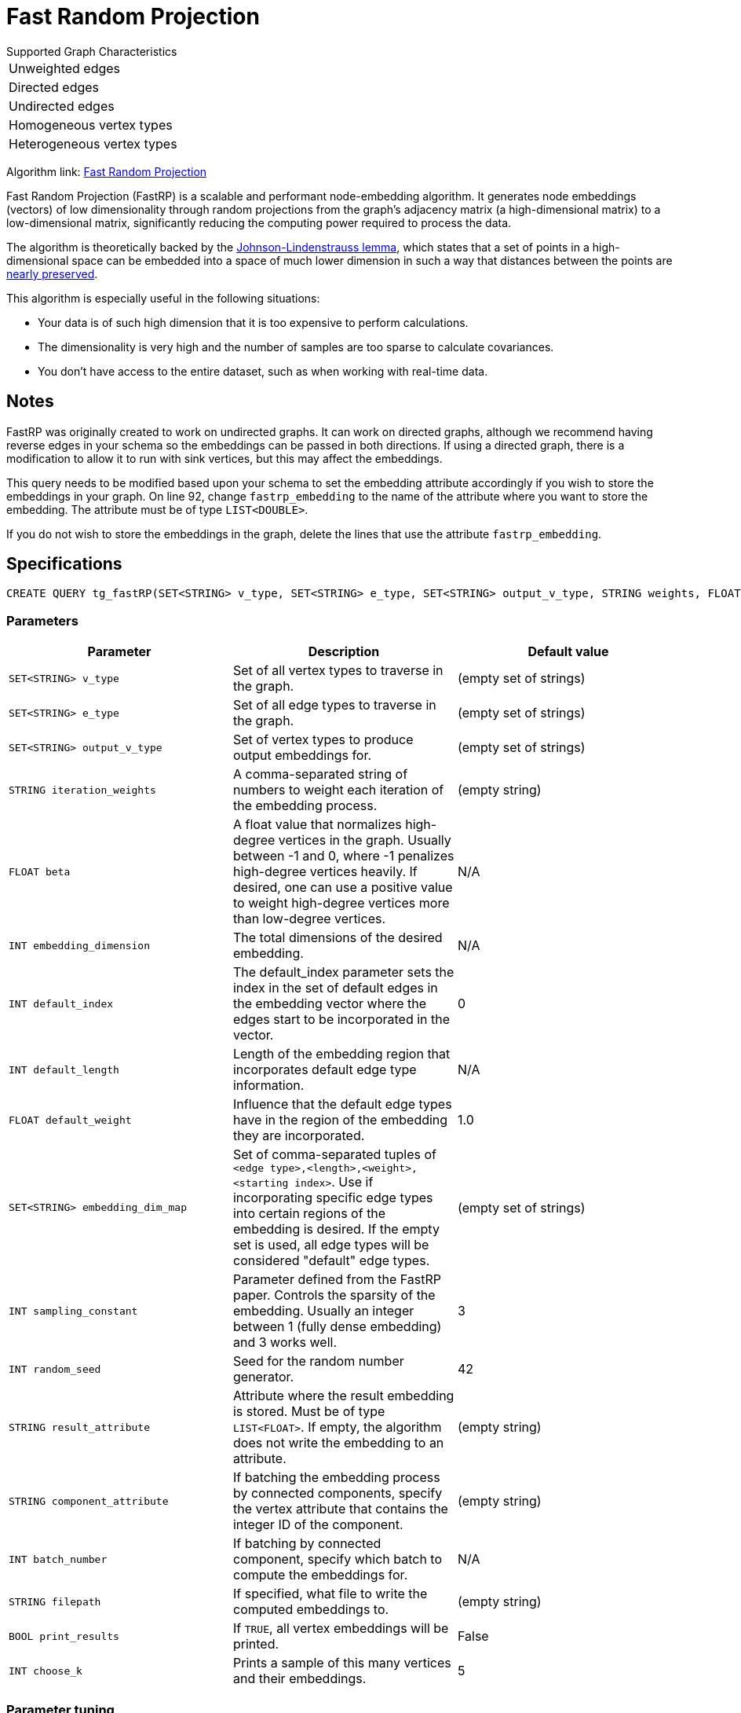= Fast Random Projection
:description: Overview of TigerGraph's implementation of the FastRP algorithm.
:experimental:

.Supported Graph Characteristics
****
[cols='1']
|===
^|Unweighted edges
^|Directed edges
^|Undirected edges
^|Homogeneous vertex types
^|Heterogeneous vertex types
|===

Algorithm link: link:https://github.com/tigergraph/gsql-graph-algorithms/tree/master/algorithms/GraphML/Embeddings/FastRP[Fast Random Projection]

****

Fast Random Projection (FastRP) is a scalable and performant node-embedding algorithm.
It generates node embeddings (vectors) of low dimensionality through random projections from the graph's adjacency matrix (a high-dimensional matrix) to a low-dimensional matrix, significantly reducing the computing power required to process the data.

The algorithm is theoretically backed by the link:https://en.wikipedia.org/wiki/Johnson%E2%80%93Lindenstrauss_lemma[Johnson-Lindenstrauss lemma], which states that a set of points in a high-dimensional space can be embedded into a space of much lower dimension in such a way that distances between the points are link:https://en.wikipedia.org/wiki/Stretch_factor[nearly preserved].

This algorithm is especially useful in the following situations:

* Your data is of such high dimension that it is too expensive to perform calculations.
* The dimensionality is very high and the number of samples are too sparse to calculate covariances.
* You don't have access to the entire dataset, such as when working with real-time data.

== Notes

FastRP was originally created to work on undirected graphs. It can work on directed graphs, although we recommend having reverse edges in your schema so the embeddings can be passed in both directions.
If using a directed graph, there is a modification to allow it to run with sink vertices, but this may affect the embeddings.

This query needs to be modified based upon your schema to set the embedding
attribute accordingly if you wish to store the embeddings in your graph.
On line 92, change `fastrp_embedding` to the name of the attribute where you want to store the embedding.
The attribute must be of type `LIST<DOUBLE>`.

If you do not wish to store the embeddings in the graph, delete the lines that use the attribute `fastrp_embedding`.

== Specifications

[source,gsql]
----
CREATE QUERY tg_fastRP(SET<STRING> v_type, SET<STRING> e_type, SET<STRING> output_v_type, STRING weights, FLOAT beta, INT total_dim, INT default_idx = 0, INT default_length, FLOAT default_weight, SET<STRING> embedding_dim_map, SET<STRING> feature_dim_map, INT sampling_constant, INT random_seed, STRING result_attr="", SET<VERTEX> filter_v_set, SET<STRING> stop_set, STRING component_attr="", INT batch_iter=0, BOOL print_to_file=FALSE, STRING filepath="", BOOL print_all=FALSE, INT print_sample_size=5)
----

=== Parameters

|===
| Parameter | Description | Default value

|`SET<STRING> v_type`
|Set of all vertex types to traverse in the graph.
|(empty set of strings)

|`SET<STRING> e_type`
|Set of all edge types to traverse in the graph.
|(empty set of strings)

|`SET<STRING> output_v_type`
|Set of vertex types to produce output embeddings for.
|(empty set of strings)

|`STRING iteration_weights`
|A comma-separated string of numbers to weight each iteration of the embedding process.
|(empty string)

|`FLOAT beta`
|A float value that normalizes high-degree vertices in the graph. Usually between -1 and 0, where
-1 penalizes high-degree vertices heavily. If desired, one can use a positive value to weight
high-degree vertices more than low-degree vertices.
|N/A

|`INT embedding_dimension`
|The total dimensions of the desired embedding.
|N/A

|`INT default_index`
|The default_index parameter sets the index in the set of default edges in the embedding vector where the edges start to be incorporated in the vector.
|0

|`INT default_length`
|Length of the embedding region that incorporates default edge type information.
|N/A

|`FLOAT default_weight`
|Influence that the default edge types have in the region of the embedding they are incorporated.
|1.0

|`SET<STRING> embedding_dim_map`
|Set of comma-separated tuples of `<edge type>,<length>,<weight>,<starting index>`.
Use if incorporating specific edge types into certain regions of the embedding is desired.
If the empty set is used, all edge types will be considered "default" edge types.
|(empty set of strings)

|`INT sampling_constant`
|Parameter defined from the FastRP paper.
Controls the sparsity of the embedding.
Usually an integer between 1 (fully dense embedding) and 3 works well.
|3

|`INT random_seed`
|Seed for the random number generator.
|42

|`STRING result_attribute`
|Attribute where the result embedding is stored.
Must be of type `LIST<FLOAT>`.
If empty, the algorithm does not write the embedding to an attribute.
|(empty string)

|`STRING component_attribute`
|If batching the embedding process by connected components, specify the vertex attribute that contains the
integer ID of the component.
|(empty string)

|`INT batch_number`
|If batching by connected component, specify which batch to compute the embeddings for.
|N/A

|`STRING filepath`
|If specified, what file to write the computed embeddings to.
|(empty string)

|`BOOL print_results`
|If `TRUE`, all vertex embeddings will be printed.
|False

|`INT choose_k`
|Prints a sample of this many vertices and their embeddings.
|5

|===

=== Parameter tuning

The optimal values for the following parameters depend on your dataset. Tune these parameters to obtain the best quality embeddings for your graph.

==== `reduced_dimension`

The reduced dimension (`reduced_dimension`) is the length of the produced vectors. A greater dimension offers a greater precision, but is more costly to operate over.

==== `input_weights`

The algorithm interactively constructs intermediate embeddings by averaging either neighboring intermediate embeddings from the previous iteration, or the generated random vectors during the first iteration.
The final embeddings is a weighted sum of the intermediate embeddings from each iteration, and the `input_weights` parameter determine how much each set of intermediate embeddings weigh.

==== `beta`

The parameter `beta` determines how node degrees influence the embedding.
Using a negative value will downplay the importance of high degree neighbors, while a positive value will instead increase their importance.

Usually, `beta` is set to be between -1 and 0.

==== `sampling_constant`

FastRP uses _very_ _sparse random projection_ to reduce the dimensionality of the data from an stem:[n*m] matrix to an stem:[n*d] matrix where stem:[d <= m] by multiplying the original matrix with an stem:[m*d] matrix. The stem:[m*d] matrix is made up of independently and identically distributed data sampled from:

image::image (38).png[]

_s_ is the sampling constant (`sampling_constant`). The higher the constant, the higher the number of zeros in the resulting matrix, which speeds up the algorithm.
